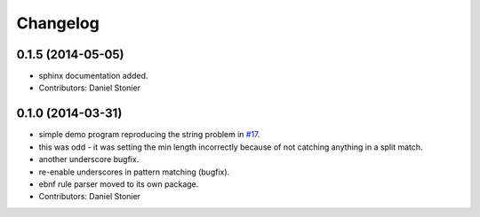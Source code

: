 Changelog
=========

0.1.5 (2014-05-05)
------------------
* sphinx documentation added.
* Contributors: Daniel Stonier

0.1.0 (2014-03-31)
------------------
* simple demo program reproducing the string problem in `#17 <https://github.com/robotics-in-concert/rocon_tools/issues/17>`_.
* this was odd - it was setting the min length incorrectly because of not catching anything in a split match.
* another underscore bugfix.
* re-enable underscores in pattern matching (bugfix).
* ebnf rule parser moved to its own package.
* Contributors: Daniel Stonier
